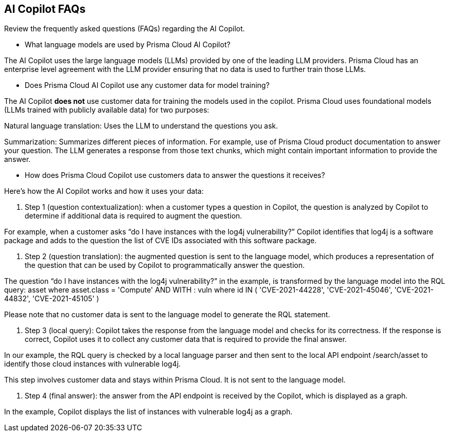 == AI Copilot FAQs

Review the frequently asked questions (FAQs) regarding the AI Copilot.

* What language models are used by Prisma Cloud AI Copilot?

The AI Copilot uses the large language models (LLMs) provided by one of the leading LLM providers. Prisma Cloud has an enterprise level agreement with the LLM provider ensuring that no data is used to further train those LLMs.

* Does Prisma Cloud AI Copilot use any customer data for model training?

The AI Copilot *does not* use customer data for training the models used in the copilot. Prisma Cloud uses foundational models (LLMs trained with publicly available data) for two purposes:

Natural language translation: Uses the LLM to understand the questions you ask.

Summarization: Summarizes different pieces of information. For example, use of Prisma Cloud product documentation to answer your question. The LLM generates a response from those text chunks, which might contain important information to provide the answer.


* How does Prisma Cloud Copilot use customers data to answer the questions it receives?

Here's how the AI Copilot works and how it uses your data:

. Step 1 (question contextualization): when a customer types a question in Copilot, the question is analyzed by Copilot to determine if additional data is required to augment the question. 

For example, when a customer asks “do I have instances with the log4j vulnerability?” Copilot identifies that log4j is a software package and adds to the question the list of CVE IDs associated with this software package.

. Step 2 (question translation): the augmented question is sent to the language model, which produces a representation of the question that can be used by Copilot to programmatically answer the question. 

The question “do I have instances with the log4j vulnerability?” in the example, is transformed by the language model into the RQL query: asset where asset.class = 'Compute' AND WITH : vuln where id IN ( 'CVE-2021-44228', 'CVE-2021-45046', 'CVE-2021-44832', 'CVE-2021-45105' )

Please note that no customer data is sent to the language model to generate the RQL statement.

. Step 3 (local query): Copilot takes the response from the language model and checks for its correctness. If the response is correct, Copilot uses it to collect any customer data that is required to provide the final answer. 

In our example, the RQL query is checked by a local language parser and then sent to the local API endpoint /search/asset to identify those cloud instances with vulnerable log4j.

This step involves customer data and stays within Prisma Cloud. It is not sent to the language model. 

. Step 4 (final answer): the answer from the API endpoint is received by the Copilot, which is displayed as a graph. 

In the example, Copilot displays the list of instances with vulnerable log4j as a graph.

//add screenshot
